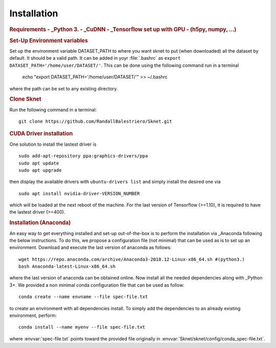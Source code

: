 Installation
============

.. rubric:: Requirements
    - _Python 3. 
    - _CuDNN
    - _Tensorflow set up with GPU
    - (h5py, numpy, ...)

.. rubric:: Set-Up Environment variables

Set up the environment variable DATASET_PATH to where you want sknet
to put (when downloaded) all the dataset by default. It should be a valid path.
It can be added in yoyr :file:`.bashrc` as 
``export DATASET_PATH='/home/user/DATASET/'``. This can be done using the 
following command run in a terminal

    echo "export DATASET_PATH='/home/user/DATASET/'" >> ~/.bashrc

where the path can be set to any existing directory.

.. rubric:: Clone Sknet

Run the following command in a terminal::

    git clone https://github.com/RandallBalestriero/Sknet.git


.. rubric:: CUDA Driver installation

One solution to install the lastest driver is ::

    sudo add-apt-repository ppa:graphics-drivers/ppa
    sudo apt update
    sudo apt upgrade

then display the available drivers with ``ubuntu-drivers list`` and simply 
install the desired one via ::

    sudo apt install nvidia-driver-VERSION_NUMBER

which will be loaded at the next reboot of the machine. For the last version 
of Tensorflow (>=1.10), it is required to have the lastest driver (>=400).

.. rubric:: Installation (Anaconda)

An easy way to get everything installed and set-up out-of-the-box is to
perform the installation via _Anaconda following the below instructions.
To do this, we propose a configuration file (not minimal) that can be 
used as is to set up an environment.
Download and execute the last version of anaconda as follows::

   wget https://repo.anaconda.com/archive/Anaconda3-2018.12-Linux-x86_64.sh #(python3.)
   bash Anaconda-latest-Linux-x86_64.sh


where the last version of anaconda can be obtained online. Now install all the
needed dependencies along with _Python 3+. We provided a non minimal conda 
configuration file that can be used as follow::

    conda create --name envname --file spec-file.txt

to create an environment with all dependencies install. To simply add the 
dependencies to an already existing environment, perform::

    conda install --name myenv --file spec-file.txt

where :envvar:`spec-file.txt` points toward the provided file originally 
in :envvar:`Sknet/sknet/config/conda_spec-file.txt`.


.. _Instruction: https://docs.conda.io/projects/conda/en/latest/user-guide/tasks/manage-environments.html#cloning-an-environment
.. _Python: https://www.python.org/download/releases/3.0/
.. _Tensorflow: https://www.tensorflow.org/
.. _Anaconda: https://www.anaconda.com/
